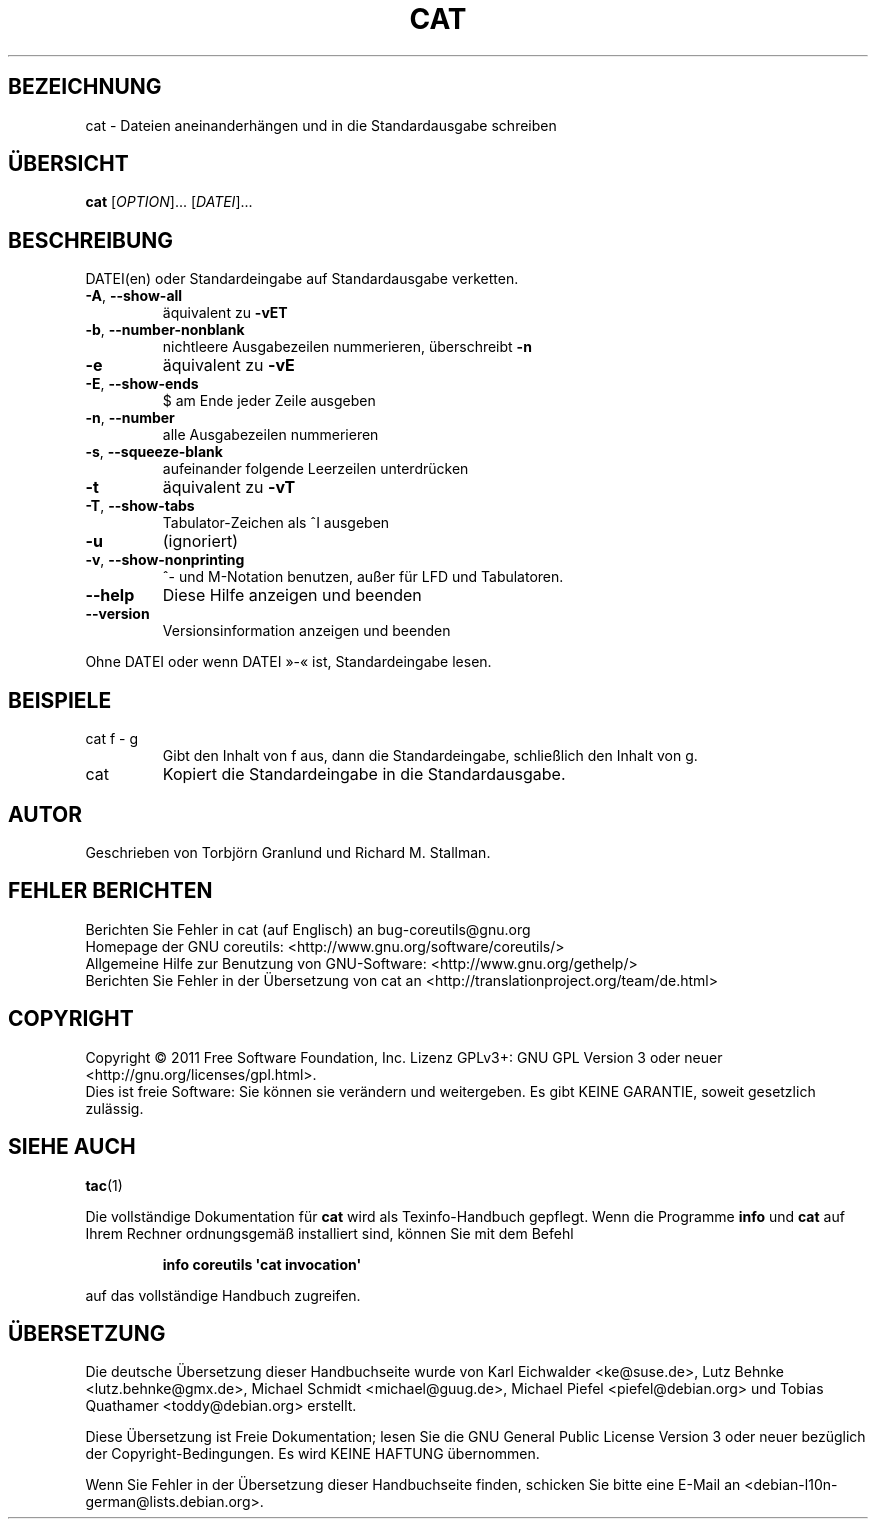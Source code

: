 .\" -*- coding: UTF-8 -*-
.\" DO NOT MODIFY THIS FILE!  It was generated by help2man 1.35.
.\"*******************************************************************
.\"
.\" This file was generated with po4a. Translate the source file.
.\"
.\"*******************************************************************
.TH CAT 1 "September 2011" "GNU coreutils 8.12.197\-032bb" "Dienstprogramme für Benutzer"
.SH BEZEICHNUNG
cat \- Dateien aneinanderhängen und in die Standardausgabe schreiben
.SH ÜBERSICHT
\fBcat\fP [\fIOPTION\fP]... [\fIDATEI\fP]...
.SH BESCHREIBUNG
.\" Add any additional description here
.PP
DATEI(en) oder Standardeingabe auf Standardausgabe verketten.
.TP 
\fB\-A\fP, \fB\-\-show\-all\fP
äquivalent zu \fB\-vET\fP
.TP 
\fB\-b\fP, \fB\-\-number\-nonblank\fP
nichtleere Ausgabezeilen nummerieren, überschreibt \fB\-n\fP
.TP 
\fB\-e\fP
äquivalent zu \fB\-vE\fP
.TP 
\fB\-E\fP, \fB\-\-show\-ends\fP
$ am Ende jeder Zeile ausgeben
.TP 
\fB\-n\fP, \fB\-\-number\fP
alle Ausgabezeilen nummerieren
.TP 
\fB\-s\fP, \fB\-\-squeeze\-blank\fP
aufeinander folgende Leerzeilen unterdrücken
.TP 
\fB\-t\fP
äquivalent zu \fB\-vT\fP
.TP 
\fB\-T\fP, \fB\-\-show\-tabs\fP
Tabulator‐Zeichen als ^I ausgeben
.TP 
\fB\-u\fP
(ignoriert)
.TP 
\fB\-v\fP, \fB\-\-show\-nonprinting\fP
^‐ und M‐Notation benutzen, außer für LFD und Tabulatoren.
.TP 
\fB\-\-help\fP
Diese Hilfe anzeigen und beenden
.TP 
\fB\-\-version\fP
Versionsinformation anzeigen und beenden
.PP
Ohne DATEI oder wenn DATEI »\-« ist, Standardeingabe lesen.
.SH BEISPIELE
.TP 
cat f \- g
Gibt den Inhalt von f aus, dann die Standardeingabe, schließlich den Inhalt
von g.
.TP 
cat
Kopiert die Standardeingabe in die Standardausgabe.
.SH AUTOR
Geschrieben von Torbjörn Granlund und Richard M. Stallman.
.SH "FEHLER BERICHTEN"
Berichten Sie Fehler in cat (auf Englisch) an bug\-coreutils@gnu.org
.br
Homepage der GNU coreutils: <http://www.gnu.org/software/coreutils/>
.br
Allgemeine Hilfe zur Benutzung von GNU\-Software:
<http://www.gnu.org/gethelp/>
.br
Berichten Sie Fehler in der Übersetzung von cat an
<http://translationproject.org/team/de.html>
.SH COPYRIGHT
Copyright \(co 2011 Free Software Foundation, Inc. Lizenz GPLv3+: GNU GPL
Version 3 oder neuer <http://gnu.org/licenses/gpl.html>.
.br
Dies ist freie Software: Sie können sie verändern und weitergeben. Es gibt
KEINE GARANTIE, soweit gesetzlich zulässig.
.SH "SIEHE AUCH"
\fBtac\fP(1)
.PP
Die vollständige Dokumentation für \fBcat\fP wird als Texinfo\-Handbuch
gepflegt. Wenn die Programme \fBinfo\fP und \fBcat\fP auf Ihrem Rechner
ordnungsgemäß installiert sind, können Sie mit dem Befehl
.IP
\fBinfo coreutils \(aqcat invocation\(aq\fP
.PP
auf das vollständige Handbuch zugreifen.

.SH ÜBERSETZUNG
Die deutsche Übersetzung dieser Handbuchseite wurde von
Karl Eichwalder <ke@suse.de>,
Lutz Behnke <lutz.behnke@gmx.de>,
Michael Schmidt <michael@guug.de>,
Michael Piefel <piefel@debian.org>
und
Tobias Quathamer <toddy@debian.org>
erstellt.

Diese Übersetzung ist Freie Dokumentation; lesen Sie die
GNU General Public License Version 3 oder neuer bezüglich der
Copyright-Bedingungen. Es wird KEINE HAFTUNG übernommen.

Wenn Sie Fehler in der Übersetzung dieser Handbuchseite finden,
schicken Sie bitte eine E-Mail an <debian-l10n-german@lists.debian.org>.
